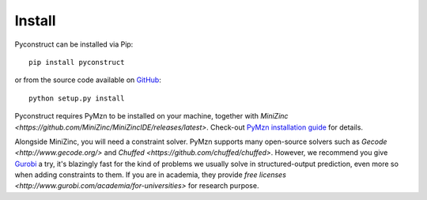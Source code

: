 Install
=======

Pyconstruct can be installed via Pip::

    pip install pyconstruct

or from the source code available
on `GitHub <https://github.com/unitn-sml/pyconstruct/releases/latest>`__::

    python setup.py install

Pyconstruct requires PyMzn to be installed on your machine, together with
`MiniZinc <https://github.com/MiniZinc/MiniZincIDE/releases/latest>`. Check-out
`PyMzn installation guide <http://paolodragone.com/pymzn/install.html>`__ for
details.

Alongside MiniZinc, you will need a constraint solver. PyMzn supports many
open-source solvers such as `Gecode <http://www.gecode.org/>` and `Chuffed
<https://github.com/chuffed/chuffed>`. However, we recommend you give `Gurobi
<http://www.gurobi.com/>`__ a try, it's blazingly fast for the kind of problems
we usually solve in structured-output prediction, even more so when adding
constraints to them. If you are in academia, they provide `free licenses
<http://www.gurobi.com/academia/for-universities>` for research purpose.

